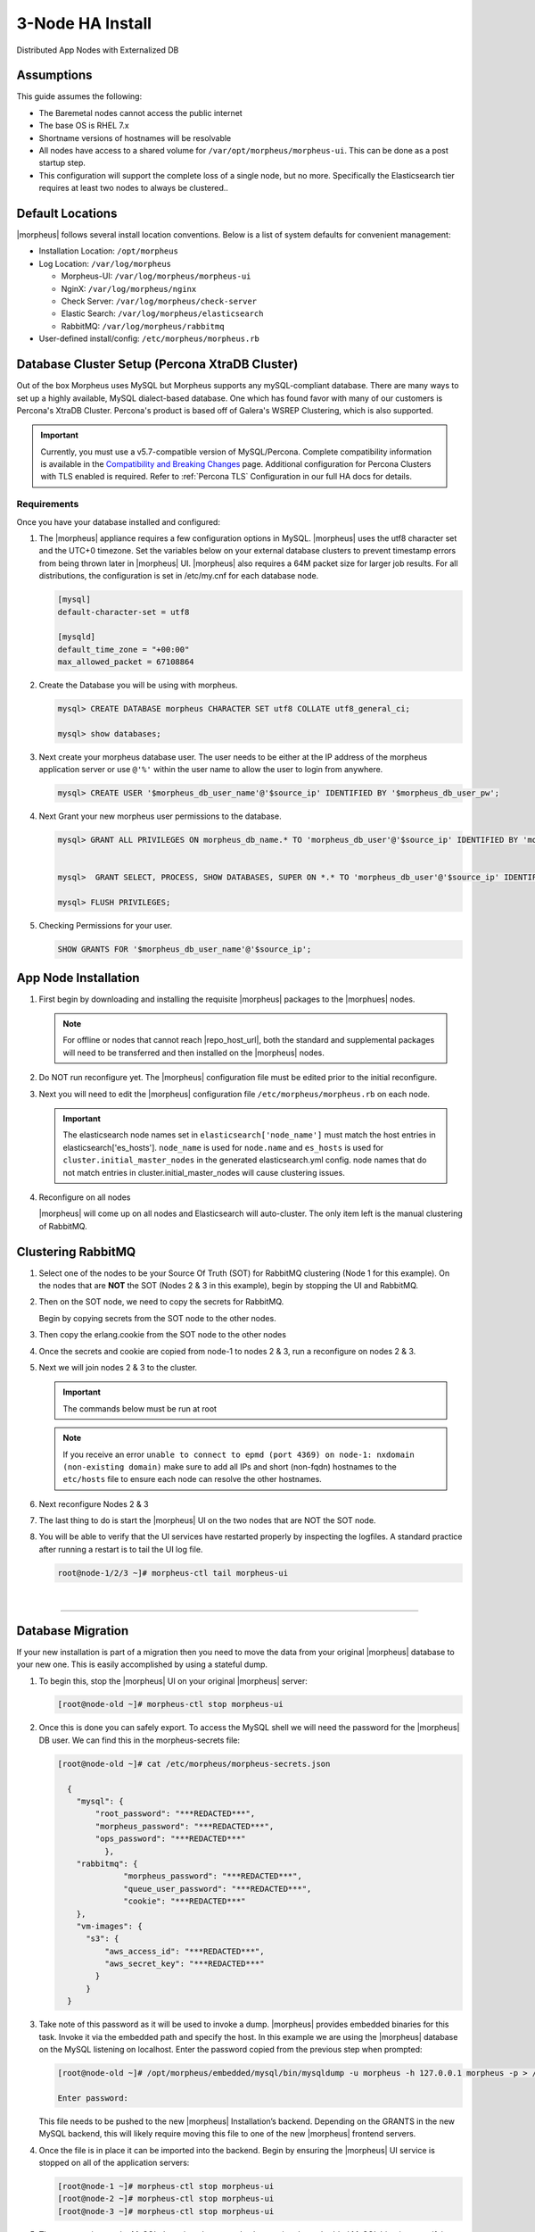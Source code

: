 .. _3nodeinstall:

3-Node HA Install
-----------------

Distributed App Nodes with Externalized DB

Assumptions
^^^^^^^^^^^

This guide assumes the following:

- The Baremetal nodes cannot access the public internet
- The base OS is RHEL 7.x
- Shortname versions of hostnames will be resolvable
- All nodes have access to a shared volume for ``/var/opt/morpheus/morpheus-ui``. This can be done as a post startup step.
- This configuration will support the complete loss of a single node, but no more.  Specifically the Elasticsearch tier requires at least two nodes to always be clustered..

.. thumbnail:: /images/arch/morpheus-3node-arch-2.png
   :alt: Morpheus 3-Node HA Architecture
   
   Morpheus 3-Node HA Architecture

Default Locations
^^^^^^^^^^^^^^^^^

|morpheus| follows several install location conventions. Below is a list of system defaults for convenient management:

* Installation Location: ``/opt/morpheus``
* Log Location: ``/var/log/morpheus``

  * Morpheus-UI: ``/var/log/morpheus/morpheus-ui``
  * NginX: ``/var/log/morpheus/nginx``
  * Check Server: ``/var/log/morpheus/check-server``
  * Elastic Search: ``/var/log/morpheus/elasticsearch``
  * RabbitMQ: ``/var/log/morpheus/rabbitmq``

*  User-defined install/config: ``/etc/morpheus/morpheus.rb``

Database Cluster Setup (Percona XtraDB Cluster)
^^^^^^^^^^^^^^^^^^^^^^^^^^^^^^^^^^^^^^^^^^^^^^^

Out of the box Morpheus uses MySQL but Morpheus supports any mySQL-compliant database. There are many ways to set up a highly available, MySQL dialect-based database. One which has found favor with many of our customers is Percona's XtraDB Cluster.  Percona's product is based off of Galera's WSREP Clustering, which is also supported.

.. important:: Currently, you must use a v5.7-compatible version of MySQL/Percona. Complete compatibility information is available in the `Compatibility and Breaking Changes <https://docs.morpheusdata.com/en/latest/release_notes/compatibility.html>`_ page. Additional configuration for Percona Clusters with TLS enabled is required. Refer to :ref:`Percona TLS` Configuration in our full HA docs for details.

Requirements
````````````

Once you have your database installed and configured:

#. The |morpheus| appliance requires a few configuration options in MySQL. |morpheus| uses the utf8 character set and the UTC+0 timezone. Set the variables below on your external database clusters to prevent timestamp errors from being thrown later in |morpheus| UI. |morpheus| also requires a 64M packet size for larger job results.  For all distributions, the configuration is set in /etc/my.cnf for each database node.

   .. code-block:: bash

    [mysql]
    default-character-set = utf8

    [mysqld]
    default_time_zone = "+00:00"
    max_allowed_packet = 67108864

#. Create the Database you will be using with morpheus.

   .. code-block:: bash

    mysql> CREATE DATABASE morpheus CHARACTER SET utf8 COLLATE utf8_general_ci;

    mysql> show databases;

#. Next create your morpheus database user. The user needs to be either at the IP address of the morpheus application server or use ``@'%'`` within the user name to allow the user to login from anywhere.

   .. code-block:: bash

    mysql> CREATE USER '$morpheus_db_user_name'@'$source_ip' IDENTIFIED BY '$morpheus_db_user_pw';

#. Next Grant your new morpheus user permissions to the database.

   .. code-block:: bash

    mysql> GRANT ALL PRIVILEGES ON morpheus_db_name.* TO 'morpheus_db_user'@'$source_ip' IDENTIFIED BY 'morpheus_db_user_pw' with grant option;


    mysql>  GRANT SELECT, PROCESS, SHOW DATABASES, SUPER ON *.* TO 'morpheus_db_user'@'$source_ip' IDENTIFIED BY 'morpheus_db_user_pw';

    mysql> FLUSH PRIVILEGES;

#. Checking Permissions for your user.

   .. code-block:: bash

    SHOW GRANTS FOR '$morpheus_db_user_name'@'$source_ip';

App Node Installation
^^^^^^^^^^^^^^^^^^^^^

#. First begin by downloading and installing the requisite |morpheus| packages to the |morphues| nodes.

   .. note:: For offline or nodes that cannot reach |repo_host_url|, both the standard and supplemental packages will need to be transferred and then installed on the |morpheus| nodes.
	
   .. content-tabs::

      .. tab-container:: tab1
         :title: All Nodes
          
          .. code-block:: bash

             [root@node-(1/2/3) ~]# wget https://example/path/morpheus-appliance-ver-1.el7.x86_64.rpm
             [root@node-(1/2/3) ~]# rpm -i morpheus-appliance-offline-ver-1.noarch.rpm
          
#. Do NOT run reconfigure yet. The |morpheus| configuration file must be edited prior to the initial reconfigure.
      
#. Next you will need to edit the |morpheus| configuration file ``/etc/morpheus/morpheus.rb`` on each node.

   .. content-tabs::

      .. tab-container:: tab1
         :title: Node 1

          .. code-block:: bash

             appliance_url 'https://morpheus1.localdomain'
             elasticsearch['es_hosts'] = {'10.100.10.121' => 9200, '10.100.10.122' => 9200, '10.100.10.123' => 9200}
             elasticsearch['node_name'] = '10.100.10.121'
             elasticsearch['host'] = '0.0.0.0'
             rabbitmq['host'] = '0.0.0.0'
             rabbitmq['nodename'] = 'rabbit@node01'
             mysql['enable'] = false
             mysql['host'] = '10.100.10.111'
             mysql['morpheus_db'] = 'morpheusdb'
             mysql['morpheus_db_user'] = 'morpheus'
             mysql['morpheus_password'] = 'password'

      .. tab-container:: tab2
         :title: Node 2
     
         .. code-block:: bash

            appliance_url 'https://morpheus2.localdomain'
            elasticsearch['es_hosts'] = {'10.100.10.121' => 9200, '10.100.10.122' => 9200, '10.100.10.123' => 9200}
            elasticsearch['node_name'] = '10.100.10.122'
            elasticsearch['host'] = '0.0.0.0'
            rabbitmq['host'] = '0.0.0.0'
            rabbitmq['nodename'] = 'rabbit@node02'
            mysql['enable'] = false
            mysql['host'] = '10.100.10.111'
            mysql['morpheus_db'] = 'morpheusdb'
            mysql['morpheus_db_user'] = 'morpheus'
            mysql['morpheus_password'] = 'password'

     .. tab-container:: tab3
        :title: Node 3
 
        .. code-block:: bash

            appliance_url 'https://morpheus3.localdomain'
            elasticsearch['es_hosts'] = {'10.100.10.121' => 9200, '10.100.10.122' => 9200, '10.100.10.123' => 9200}
            elasticsearch['node_name'] = '10.100.10.123'
            elasticsearch['host'] = '0.0.0.0'
            rabbitmq['host'] = '0.0.0.0'
            rabbitmq['nodename'] = 'rabbit@node03'
            mysql['enable'] = false
            mysql['host'] = '10.100.10.111'
            mysql['morpheus_db'] = 'morpheusdb'
            mysql['morpheus_db_user'] = 'morpheus'
            mysql['morpheus_password'] = 'password'


   .. important:: The elasticsearch node names set in ``elasticsearch['node_name']`` must match the host entries in elasticsearch['es_hosts']. ``node_name`` is used for ``node.name`` and ``es_hosts`` is used for ``cluster.initial_master_nodes`` in the generated elasticsearch.yml config. node names that do not match entries in cluster.initial_master_nodes will cause clustering issues.

#. Reconfigure on all nodes

   .. content-tabs::

      .. tab-container:: tab1
         :title: All Nodes
     
         .. code-block:: bash
      
            [root@node-[1/2/3] ~] morpheus-ctl reconfigure

   |morpheus| will come up on all nodes and Elasticsearch will auto-cluster. The only item left is the manual clustering of RabbitMQ.

Clustering RabbitMQ
^^^^^^^^^^^^^^^^^^^

#. Select one of the nodes to be your Source Of Truth (SOT) for RabbitMQ clustering (Node 1 for this example). On the nodes that are **NOT** the SOT (Nodes 2 & 3 in this example), begin by stopping the UI and RabbitMQ.

   .. content-tabs::

      .. tab-container:: tab1
         :title: Node 2
         
         .. code-block:: bash

          [root@node-2 ~] morpheus-ctl stop morpheus-ui
          [root@node-2 ~] source /opt/morpheus/embedded/rabbitmq/.profile
          [root@node-2 ~] rabbitmqctl stop_app
          [root@node-2 ~] morpheus-ctl stop rabbitmq
          
      .. tab-container:: tab2
         :title: Node 3
         
         .. code-block:: bash

          [root@node-3 ~] morpheus-ctl stop morpheus-ui
          [root@node-3 ~] source /opt/morpheus/embedded/rabbitmq/.profile
          [root@node-3 ~] rabbitmqctl stop_app
          [root@node-3 ~] morpheus-ctl stop rabbitmq
    

#. Then on the SOT node, we need to copy the secrets for RabbitMQ.

   Begin by copying secrets from the SOT node to the other nodes.

   .. content-tabs::

     .. tab-container:: tab1
        :title: Node 1
          
        .. code-block:: bash

           [root@node-1 ~] cat /etc/morpheus/morpheus-secrets.json

            "rabbitmq": {
              "morpheus_password": "***REDACTED***",
              "queue_user_password": "***REDACTED***",
              "cookie": "***REDACTED***"
            },
    
     .. tab-container:: tab2
        :title: Node 2
         
        .. code-block:: bash

           [root@node-2 ~] vi /etc/morpheus/morpheus-secrets.json

             "rabbitmq": {
               "morpheus_password": "***node-1_morpheus_password***",
               "queue_user_password": "***node-1_queue_user_password***",
               "cookie": "***node-1_cookie***"
             },
           
     .. tab-container:: tab3
        :title: Node 3
         
        .. code-block:: bash

           [root@node-3 ~] vi /etc/morpheus/morpheus-secrets.json

           "rabbitmq": {
             "morpheus_password": "***node-1_morpheus_password***",
             "queue_user_password": "***node-1_queue_user_password***",
             "cookie": "***node-1_cookie***"
           },
               
#. Then copy the erlang.cookie from the SOT node to the other nodes

   .. content-tabs::

      .. tab-container:: tab1
         :title: Node 1
        
         .. code-block:: bash

            [root@node-1 ~] cat /opt/morpheus/embedded/rabbitmq/.erlang.cookie

            # 754363AD864649RD63D28
  
      .. tab-container:: tab2
         :title: Node 2
       
         .. code-block:: bash

            [root@node-2 ~] vi /opt/morpheus/embedded/rabbitmq/.erlang.cookie

            # node-1_erlang_cookie

      .. tab-container:: tab3
         :title: Nodes 3
          
         .. code-block:: bash

           [root@node-3 ~] vi /opt/morpheus/embedded/rabbitmq/.erlang.cookie

           # node-1_erlang_cookie

#. Once the secrets and cookie are copied from node-1 to nodes 2 & 3, run a reconfigure on nodes 2 & 3.

   .. content-tabs::

      .. tab-container:: tab1
         :title: Node 2
         
         .. code-block:: bash

            [root@node-2 ~] morpheus-ctl reconfigure

      .. tab-container:: tab2
         :title: Node 3
         
         .. code-block:: bash

            [root@node-3 ~] morpheus-ctl reconfigure

#. Next we will join nodes 2 & 3 to the cluster.

   .. IMPORTANT:: The commands below must be run at root
  
   .. content-tabs::

      .. tab-container:: tab1
         :title: Node 2
         
         .. code-block:: bash

           [root@node-2 ~]# morpheus-ctl stop rabbitmq
           [root@node-2 ~]# morpheus-ctl start rabbitmq
           [root@node-2 ~]# source /opt/morpheus/embedded/rabbitmq/.profile
           [root@node-2 ~]# rabbitmqctl stop_app

           Stopping node 'rabbit@node-2' ...

           [root@node-2 ~]# rabbitmqctl join_cluster rabbit@node-1

           Clustering node 'rabbit@node-2' with 'rabbit@node-1' ...

           [root@node-2 ~]# rabbitmqctl start_app

           Starting node 'rabbit@node-2' ...
           
           [root@node-2 ~]#

      .. tab-container:: tab2
         :title: Node 3
         
         .. code-block:: bash

           [root@node-3 ~]# morpheus-ctl stop rabbitmq
           [root@node-3 ~]# morpheus-ctl start rabbitmq
           [root@node-3 ~]# source /opt/morpheus/embedded/rabbitmq/.profile
           [root@node-3 ~]# rabbitmqctl stop_app

           Stopping node 'rabbit@node-3' ...

           [root@node-3 ~]# rabbitmqctl join_cluster rabbit@node-1

           Clustering node 'rabbit@node-3' with 'rabbit@node-1' ...

           [root@node-3 ~]# rabbitmqctl start_app

           Starting node 'rabbit@node-3' ...
          
           [root@node-3 ~]#

   .. NOTE:: If you receive an error ``unable to connect to epmd (port 4369) on node-1: nxdomain (non-existing domain)`` make sure to add all IPs and short (non-fqdn) hostnames to the ``etc/hosts`` file to ensure each node can resolve the other hostnames.
            
#. Next reconfigure Nodes 2 & 3

   .. content-tabs::

      .. tab-container:: tab1
         :title: Node 2
         
         .. code-block:: bash

            [root@node-2 ~] morpheus-ctl reconfigure

      .. tab-container:: tab2
         :title: Node 3
         
         .. code-block:: bash

            [root@node-3 ~] morpheus-ctl reconfigure

#. The last thing to do is start the |morpheus| UI on the two nodes that are NOT the SOT node.

   .. content-tabs::

      .. tab-container:: tab1
         :title: Node 2
         
         .. code-block:: bash

            [root@node-2 ~] morpheus-ctl start morpheus-ui

      .. tab-container:: tab2
         :title: Node 3
         
         .. code-block:: bash

            [root@node-3 ~] morpheus-ctl start morpheus-ui


#. You will be able to verify that the UI services have restarted properly by inspecting the logfiles. A standard practice after running a restart is to tail the UI log file.

   .. code-block:: bash

      root@node-1/2/3 ~]# morpheus-ctl tail morpheus-ui


..
  #. Lastly, we need to ensure that Elasticsearch is configured in such a way as to support a quorum of 2. We need to do this step on EVERY NODE.

     .. code-block:: bash

        [root@node-2 ~]# echo "discovery.zen.minimum_master_nodes: 2" >> /opt/morpheus/embedded/elasticsearch/config/elasticsearch.yml
        [root@node-2 ~]# morpheus-ctl restart elasticsearch


     .. NOTE::
         For moving ``/var/opt/morpheus/morpheus-ui`` files into a shared volume make sure ALL |morpheus| services on ALL three nodes are down before you begin.

     .. code-block:: bash

      [root@node-1 ~]# morpheus-ctl stop

  #. Permissions are as important as is content, so make sure to preserve directory contents to the shared volume.

  #. Subsequently you can start all |morpheus| services on all three nodes and tail the |morpheus| UI log file to inspect errors.

|

-----

Database Migration
^^^^^^^^^^^^^^^^^^

If your new installation is part of a migration then you need to move the data from your original |morpheus| database to your new one. This is easily accomplished by using a stateful dump.

#. To begin this, stop the |morpheus| UI on your original |morpheus| server:

   .. code-block:: bash

    [root@node-old ~]# morpheus-ctl stop morpheus-ui

#. Once this is done you can safely export. To access the MySQL shell we will need the password for the |morpheus| DB user. We can find this in the morpheus-secrets file:

   .. code-block:: bash

      [root@node-old ~]# cat /etc/morpheus/morpheus-secrets.json

        {
          "mysql": {
              "root_password": "***REDACTED***",
              "morpheus_password": "***REDACTED***",
              "ops_password": "***REDACTED***"
                },
          "rabbitmq": {
                    "morpheus_password": "***REDACTED***",
                    "queue_user_password": "***REDACTED***",
                    "cookie": "***REDACTED***"
          },
          "vm-images": {
            "s3": {
                "aws_access_id": "***REDACTED***",
                "aws_secret_key": "***REDACTED***"
              }
            }
        }

#. Take note of this password as it will be used to invoke a dump. |morpheus| provides embedded binaries for this task. Invoke it via the embedded path and specify the host. In this example we are using the |morpheus| database on the MySQL listening on localhost. Enter the password copied from the previous step when prompted:

   .. code-block:: bash

      [root@node-old ~]# /opt/morpheus/embedded/mysql/bin/mysqldump -u morpheus -h 127.0.0.1 morpheus -p > /tmp/morpheus_backup.sql

      Enter password:

   This file needs to be pushed to the new |morpheus| Installation’s backend. Depending on the GRANTS in the new MySQL backend, this will likely require moving this file to one of the new |morpheus| frontend servers.

#. Once the file is in place it can be imported into the backend. Begin by ensuring the |morpheus| UI service is stopped on all of the application servers:

   .. code-block:: bash

      [root@node-1 ~]# morpheus-ctl stop morpheus-ui
      [root@node-2 ~]# morpheus-ctl stop morpheus-ui
      [root@node-3 ~]# morpheus-ctl stop morpheus-ui

#. Then you can import the MySQL dump into the target database using the embedded MySQL binaries, specifying the database host, and entering the password for the |morpheus| user when prompted:

   .. code-block:: bash

      [root@node-1 ~]# /opt/morpheus/embedded/mysql/bin/mysql -u morpheus -h 10.130.2.38 morpheus -p < /tmp/morpheus_backup.sql
      Enter password:

|

-------

Recovery
^^^^^^^^

If a node happens to crash most of the time |morpheus| will start upon boot of the server and the services will self-recover. However, there can be cases where RabbitMQ and Elasticsearch are unable to recover in a clean fashion and it require minor manual intervention. Regardless, it is considered best practice when recovering a restart to perform some manual health checks.

.. code-block:: bash

   [root@node-1 ~]# morpheus-ctl status
   run: check-server: (pid 17808) 7714s; run: log: (pid 549) 8401s
   run: elasticsearch: (pid 19207) 5326s; run: log: (pid 565) 8401s
   run: guacd: (pid 601) 8401s; run: log: (pid 573) 8401s
   run: morpheus-ui: (pid 17976) 7633s; run: log: (pid 555) 8401s
   run: nginx: (pid 581) 8401s; run: log: (pid 544) 8401s
   run: rabbitmq: (pid 17850) 7708s; run: log: (pid 542) 8401s


But, a status can report false positives if, say, RabbitMQ is in a boot loop or Elasticsearch is up, but not able to join the cluster. It is always advisable to tail the logs of the services to investigate their health.

.. code-block:: bash

  [root@node-1 ~]# morpheus-ctl tail rabbitmq
  [root@node-1 ~]# morpheus-ctl tail elasticsearch


To minimize disruption to the user interface, it is advisable to remedy Elasticsearch clustering first. Due to write locking in Elasticsearch it can be required to restart other nodes in the cluster to allow the recovering node to join. Begin by determining which Elasticsearch node became the master during the outage. On one of the two other nodes (not the recovered node):

.. code-block:: bash

   [root@node-2 ~]# curl localhost:9200/_cat/nodes
   node-1 10.100.10.121 7 47 0.21 d * morpheus1
   localhost 127.0.0.1 4 30 0.32 d m morpheus2

The master is determined by identifying the row with the ``‘*’`` in it. SSH to this node (if different) and restart Elasticsearch.

.. code-block:: bash

   [root@node-1 ~]# morpheus-ctl restart elasticsearch

Go to the other of the two ‘up’ nodes and run the curl command again. If the output contains three nodes then Elasticsearch has been recovered and you can move on to re-clustering RabbitMQ. Otherwise you will see output that contains only the node itself:

.. code-block:: bash

   [root@node-2 ~]# curl localhost:9200/_cat/nodes
   localhost 127.0.0.1 4 30 0.32 d * morpheus2

If this is the case then restart Elasticsearch on this node as well:

.. code-block:: bash

   [root@node-2 ~]# morpheus-ctl restart elasticsearch

After this you should be able to run the curl command and see all three nodes have rejoined the cluster:

.. code-block:: bash

   [root@node-2 ~]# curl localhost:9200/_cat/nodes
   node-1 10.100.10.121 9 53 0.31 d * morpheus1
   localhost 127.0.0.1 7 32 0.22 d m morpheus2
   node-3 10.100.10.123 3 28 0.02 d m morpheus3

The most frequent case of restart errors for RabbitMQ is with epmd failing to restart. |morpheus|’s recommendation is to ensure the epmd process is running and daemonized by starting it:

.. code-block:: bash

   [root@node-1 ~]# /opt/morpheus/embedded/lib/erlang/erts-5.10.4/bin/epmd -daemon

And then restarting RabbitMQ:

.. code-block:: bash

   [root@node-1 ~]# morpheus-ctl restart rabbitmq

And then restarting the |morpheus| UI service:

.. code-block:: bash

   [root@node-1 ~]# morpheus-ctl restart morpheus-ui

Again, it is always advisable to monitor the startup to ensure the |morpheus| Application is starting without error:

.. code-block:: bash

   [root@node-1 ~]# morpheus-ctl tail morpheus-ui

Recovery Thoughts/Further Discussion: If |morpheus| UI cannot connect to RabbitMQ, Elasticsearch or the database tier it will fail to start. The |morpheus| UI logs can indicate if this is the case.

Aside from RabbitMQ, there can be issues with false positives concerning Elasticsearch’s running status. The biggest challenge with Elasticsearch, for instance, is that a restarted node has trouble joining the ES cluster. This is fine in the case of ES, though, because the minimum_master_nodes setting will not allow the un-joined singleton to be consumed until it joins. |morpheus| will still start if it can reach the other two ES hosts, which are still clustered.

The challenge with RabbitMQ is that it is load balanced behind |morpheus| for requests, but each |morpheus| application server needs to boostrap the RabbitMQ tied into it. Thus, if it cannot reach its own RabbitMQ startup for it will fail.

Similarly, if a |morpheus| UI service cannot reach the database, startup will fail. However, if the database is externalized and failover is configured for Master/Master, then there should be ample opportunity for |morpheus| to connect to the database tier.

Because |morpheus| can start even though the Elasticsearch node on the same host fails to join the cluster, it is advisable to investigate the health of ES on the restarted node after the services are up. This can be done by accessing the endpoint with curl and inspecting the output. The status should be “green” and number of nodes should be “3”:

.. code-block:: bash

   [root@node-1 ~]# curl localhost:9200/_cluster/health?pretty=true
   {
   "cluster_name" : "morpheus",
   "status" : "green",
   "timed_out" : false,
   "number_of_nodes" : 3,
   "number_of_data_nodes" : 3,
   "active_primary_shards" : 110,
   "active_shards" : 220,
   "relocating_shards" : 0,
   "initializing_shards" : 0,
   "unassigned_shards" : 0,
   "number_of_pending_tasks" : 0,
   "number_of_in_flight_fetch" : 0
   }

If this is not the case it is worth investigating the Elasticsearch logs to understand why the singleton node is having trouble joining the cluster. These can be found at ``/var/log/morpheus/elasticsearch/current``

Outside of these stateful tiers, the “morpheus-ctl status” command will not output a “run” status unless the service is successfully running. If a stateless service reports a failure to run, the logs should be investigated and/or sent to |morpheus| for additional support. Logs for all |morpheus| embedded services are found in ``/var/log/morpheus``.
